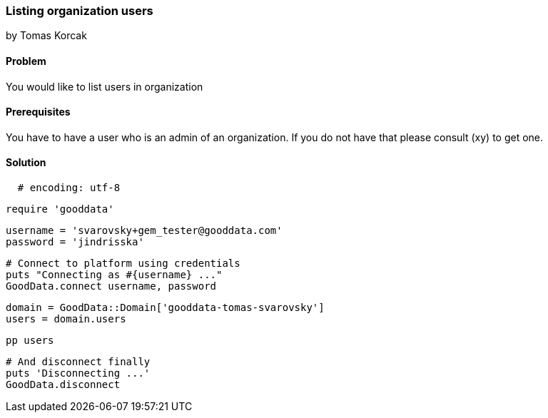 === Listing organization users
by Tomas Korcak

==== Problem
You would like to list users in organization

==== Prerequisites
You have to have a user who is an admin of an organization. If you do not have that please consult (xy) to get one.

==== Solution

[source,ruby]
  # encoding: utf-8

  require 'gooddata'

  username = 'svarovsky+gem_tester@gooddata.com'
  password = 'jindrisska'

  # Connect to platform using credentials
  puts "Connecting as #{username} ..."
  GoodData.connect username, password

  domain = GoodData::Domain['gooddata-tomas-svarovsky']
  users = domain.users

  pp users

  # And disconnect finally
  puts 'Disconnecting ...'
  GoodData.disconnect